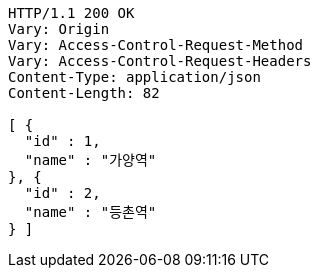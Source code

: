 [source,http,options="nowrap"]
----
HTTP/1.1 200 OK
Vary: Origin
Vary: Access-Control-Request-Method
Vary: Access-Control-Request-Headers
Content-Type: application/json
Content-Length: 82

[ {
  "id" : 1,
  "name" : "가양역"
}, {
  "id" : 2,
  "name" : "등촌역"
} ]
----